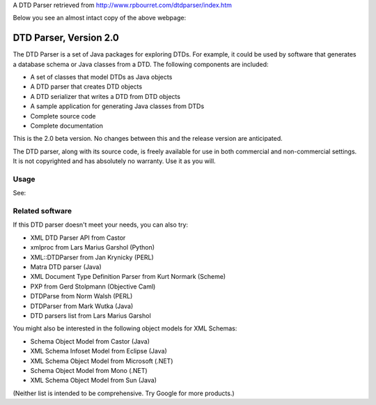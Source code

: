 A DTD Parser retrieved from http://www.rpbourret.com/dtdparser/index.htm

Below you see an almost intact copy of the above webpage:


DTD Parser, Version 2.0
=======================

The DTD Parser is a set of Java packages for exploring DTDs. For example, it
could be used by software that generates a database schema or Java classes from a
DTD. The following components are included:

* A set of classes that model DTDs as Java objects
* A DTD parser that creates DTD objects
* A DTD serializer that writes a DTD from DTD objects
* A sample application for generating Java classes from DTDs
* Complete source code
* Complete documentation

This is the 2.0 beta version. No changes between this and the release version are
anticipated.

The DTD parser, along with its source code, is freely available for use in both
commercial and non-commercial settings. It is not copyrighted and has absolutely
no warranty. Use it as you will.

Usage
-----

See:


Related software
----------------

If this DTD parser doesn't meet your needs, you can also try:

* XML DTD Parser API from Castor
* xmlproc from Lars Marius Garshol (Python)
* XML::DTDParser from Jan Krynicky (PERL)
* Matra DTD parser (Java)
* XML Document Type Definition Parser from Kurt Normark (Scheme)
* PXP from Gerd Stolpmann (Objective Caml)
* DTDParse from Norm Walsh (PERL)
* DTDParser from Mark Wutka (Java)
* DTD parsers list from Lars Marius Garshol

You might also be interested in the following object models for XML Schemas:

* Schema Object Model from Castor (Java)
* XML Schema Infoset Model from Eclipse (Java)
* XML Schema Object Model from Microsoft (.NET)
* Schema Object Model from Mono (.NET)
* XML Schema Object Model from Sun (Java)

(Neither list is intended to be comprehensive. Try Google for more products.)

